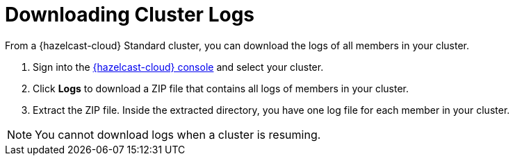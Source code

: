 = Downloading Cluster Logs
:description: From a {hazelcast-cloud} Standard cluster, you can download the logs of all members in your cluster.

{description}

. Sign into the link:{page-cloud-console}[{hazelcast-cloud} console,window=_blank] and select your cluster.

. Click *Logs* to download a ZIP file that contains all logs of members in your cluster.

. Extract the ZIP file. Inside the extracted directory, you have one log file for each member in your cluster.

NOTE: You cannot download logs when a cluster is resuming.
